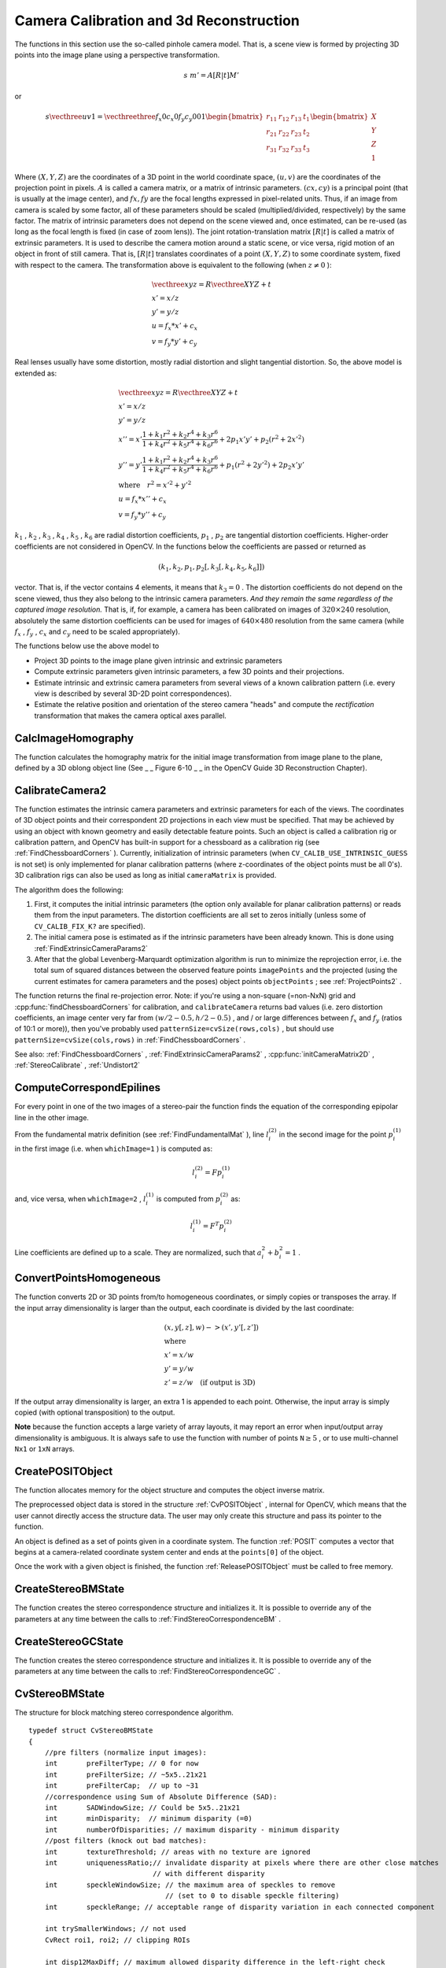 Camera Calibration and 3d Reconstruction
========================================

.. highlight:: c


The functions in this section use the so-called pinhole camera model. That
is, a scene view is formed by projecting 3D points into the image plane
using a perspective transformation.



.. math::

    s  \; m' = A [R|t] M' 


or



.. math::

    s  \vecthree{u}{v}{1} =  \vecthreethree{f_x}{0}{c_x}{0}{f_y}{c_y}{0}{0}{1} \begin{bmatrix} r_{11} & r_{12} & r_{13} & t_1  \\ r_{21} & r_{22} & r_{23} & t_2  \\ r_{31} & r_{32} & r_{33} & t_3 \end{bmatrix} \begin{bmatrix} X \\ Y \\ Z \\ 1  \end{bmatrix} 


Where 
:math:`(X, Y, Z)`
are the coordinates of a 3D point in the world
coordinate space, 
:math:`(u, v)`
are the coordinates of the projection point
in pixels. 
:math:`A`
is called a camera matrix, or a matrix of
intrinsic parameters. 
:math:`(cx, cy)`
is a principal point (that is
usually at the image center), and 
:math:`fx, fy`
are the focal lengths
expressed in pixel-related units. Thus, if an image from camera is
scaled by some factor, all of these parameters should
be scaled (multiplied/divided, respectively) by the same factor. The
matrix of intrinsic parameters does not depend on the scene viewed and,
once estimated, can be re-used (as long as the focal length is fixed (in
case of zoom lens)). The joint rotation-translation matrix 
:math:`[R|t]`
is called a matrix of extrinsic parameters. It is used to describe the
camera motion around a static scene, or vice versa, rigid motion of an
object in front of still camera. That is, 
:math:`[R|t]`
translates
coordinates of a point 
:math:`(X, Y, Z)`
to some coordinate system,
fixed with respect to the camera. The transformation above is equivalent
to the following (when 
:math:`z \ne 0`
):



.. math::

    \begin{array}{l} \vecthree{x}{y}{z} = R  \vecthree{X}{Y}{Z} + t \\ x' = x/z \\ y' = y/z \\ u = f_x*x' + c_x \\ v = f_y*y' + c_y \end{array} 


Real lenses usually have some distortion, mostly
radial distortion and slight tangential distortion. So, the above model
is extended as:



.. math::

    \begin{array}{l} \vecthree{x}{y}{z} = R  \vecthree{X}{Y}{Z} + t \\ x' = x/z \\ y' = y/z \\ x'' = x'  \frac{1 + k_1 r^2 + k_2 r^4 + k_3 r^6}{1 + k_4 r^2 + k_5 r^4 + k_6 r^6} + 2 p_1 x' y' + p_2(r^2 + 2 x'^2)  \\ y'' = y'  \frac{1 + k_1 r^2 + k_2 r^4 + k_3 r^6}{1 + k_4 r^2 + k_5 r^4 + k_6 r^6} + p_1 (r^2 + 2 y'^2) + 2 p_2 x' y'  \\ \text{where} \quad r^2 = x'^2 + y'^2  \\ u = f_x*x'' + c_x \\ v = f_y*y'' + c_y \end{array} 


:math:`k_1`
, 
:math:`k_2`
, 
:math:`k_3`
, 
:math:`k_4`
, 
:math:`k_5`
, 
:math:`k_6`
are radial distortion coefficients, 
:math:`p_1`
, 
:math:`p_2`
are tangential distortion coefficients.
Higher-order coefficients are not considered in OpenCV. In the functions below the coefficients are passed or returned as


.. math::

    (k_1, k_2, p_1, p_2[, k_3[, k_4, k_5, k_6]])  


vector. That is, if the vector contains 4 elements, it means that 
:math:`k_3=0`
.
The distortion coefficients do not depend on the scene viewed, thus they also belong to the intrinsic camera parameters.
*And they remain the same regardless of the captured image resolution.*
That is, if, for example, a camera has been calibrated on images of 
:math:`320
\times 240`
resolution, absolutely the same distortion coefficients can
be used for images of 
:math:`640 \times 480`
resolution from the same camera (while 
:math:`f_x`
,
:math:`f_y`
, 
:math:`c_x`
and 
:math:`c_y`
need to be scaled appropriately).

The functions below use the above model to



    

*
    Project 3D points to the image plane given intrinsic and extrinsic parameters
     
    

*
    Compute extrinsic parameters given intrinsic parameters, a few 3D points and their projections.
     
    

*
    Estimate intrinsic and extrinsic camera parameters from several views of a known calibration pattern (i.e. every view is described by several 3D-2D point correspondences).
     
    

*
    Estimate the relative position and orientation of the stereo camera "heads" and compute the 
    *rectification*
    transformation that makes the camera optical axes parallel.
    
    

.. index:: CalcImageHomography

.. _CalcImageHomography:

CalcImageHomography
-------------------






.. cfunction:: void cvCalcImageHomography(  float* line, CvPoint3D32f* center, float* intrinsic, float* homography )

    Calculates the homography matrix for an oblong planar object (e.g. arm).





    
    :param line: the main object axis direction (vector (dx,dy,dz)) 
    
    
    :param center: object center ((cx,cy,cz)) 
    
    
    :param intrinsic: intrinsic camera parameters (3x3 matrix) 
    
    
    :param homography: output homography matrix (3x3) 
    
    
    
The function calculates the homography
matrix for the initial image transformation from image plane to the
plane, defined by a 3D oblong object line (See 
_
_
Figure 6-10
_
_
in the OpenCV Guide 3D Reconstruction Chapter).


.. index:: CalibrateCamera2

.. _CalibrateCamera2:

CalibrateCamera2
----------------






.. cfunction:: double cvCalibrateCamera2(  const CvMat* objectPoints, const CvMat* imagePoints, const CvMat* pointCounts, CvSize imageSize, CvMat* cameraMatrix, CvMat* distCoeffs, CvMat* rvecs=NULL, CvMat* tvecs=NULL, int flags=0 )

    Finds the camera intrinsic and extrinsic parameters from several views of a calibration pattern.





    
    :param objectPoints: The joint matrix of object points - calibration pattern features in the model coordinate space. It is floating-point 3xN or Nx3 1-channel, or 1xN or Nx1 3-channel array, where N is the total number of points in all views. 
    
    
    :param imagePoints: The joint matrix of object points projections in the camera views. It is floating-point 2xN or Nx2 1-channel, or 1xN or Nx1 2-channel array, where N is the total number of points in all views 
    
    
    :param pointCounts: Integer 1xM or Mx1 vector (where M is the number of calibration pattern views) containing the number of points in each particular view. The sum of vector elements must match the size of  ``objectPoints``  and  ``imagePoints``  (=N). 
    
    
    :param imageSize: Size of the image, used only to initialize the intrinsic camera matrix 
    
    
    :param cameraMatrix: The output 3x3 floating-point camera matrix  :math:`A = \vecthreethree{f_x}{0}{c_x}{0}{f_y}{c_y}{0}{0}{1}` . If  ``CV_CALIB_USE_INTRINSIC_GUESS``  and/or  ``CV_CALIB_FIX_ASPECT_RATIO``  are specified, some or all of  ``fx, fy, cx, cy``  must be initialized before calling the function 
    
    
    :param distCoeffs: The output vector of distortion coefficients  :math:`(k_1, k_2, p_1, p_2[, k_3[, k_4, k_5, k_6]])`  of 4, 5 or 8 elements 
    
    
    :param rvecs: The output  3x *M*  or  *M* x3 1-channel, or 1x *M*  or  *M* x1 3-channel array   of rotation vectors (see  :ref:`Rodrigues2` ), estimated for each pattern view. That is, each k-th rotation vector together with the corresponding k-th translation vector (see the next output parameter description) brings the calibration pattern from the model coordinate space (in which object points are specified) to the world coordinate space, i.e. real position of the calibration pattern in the k-th pattern view (k=0.. *M* -1) 
    
    
    :param tvecs: The output  3x *M*  or  *M* x3 1-channel, or 1x *M*  or  *M* x1 3-channel array   of translation vectors, estimated for each pattern view. 
    
    
    :param flags: Different flags, may be 0 or combination of the following values: 
         
            * **CV_CALIB_USE_INTRINSIC_GUESS** ``cameraMatrix``  contains the valid initial values of  ``fx, fy, cx, cy``  that are optimized further. Otherwise,  ``(cx, cy)``  is initially set to the image center ( ``imageSize``  is used here), and focal distances are computed in some least-squares fashion. Note, that if intrinsic parameters are known, there is no need to use this function just to estimate the extrinsic parameters. Use  :ref:`FindExtrinsicCameraParams2`  instead. 
            
            * **CV_CALIB_FIX_PRINCIPAL_POINT** The principal point is not changed during the global optimization, it stays at the center or at the other location specified when    ``CV_CALIB_USE_INTRINSIC_GUESS``  is set too. 
            
            * **CV_CALIB_FIX_ASPECT_RATIO** The functions considers only  ``fy``  as a free parameter, the ratio  ``fx/fy``  stays the same as in the input  ``cameraMatrix`` .   When  ``CV_CALIB_USE_INTRINSIC_GUESS``  is not set, the actual input values of  ``fx``  and  ``fy``  are ignored, only their ratio is computed and used further. 
            
            * **CV_CALIB_ZERO_TANGENT_DIST** Tangential distortion coefficients  :math:`(p_1, p_2)`  will be set to zeros and stay zero. 
            
        
        
        * **CV_CALIB_FIX_K1,...,CV_CALIB_FIX_K6** Do not change the corresponding radial distortion coefficient during the optimization. If  ``CV_CALIB_USE_INTRINSIC_GUESS``  is set, the coefficient from the supplied  ``distCoeffs``  matrix is used, otherwise it is set to 0. 
        
        
        * **CV_CALIB_RATIONAL_MODEL** Enable coefficients k4, k5 and k6. To provide the backward compatibility, this extra flag should be explicitly specified to make the calibration function use the rational model and return 8 coefficients. If the flag is not set, the function will compute   only 5 distortion coefficients. 
        
        
        
    
    
The function estimates the intrinsic camera
parameters and extrinsic parameters for each of the views. The
coordinates of 3D object points and their correspondent 2D projections
in each view must be specified. That may be achieved by using an
object with known geometry and easily detectable feature points.
Such an object is called a calibration rig or calibration pattern,
and OpenCV has built-in support for a chessboard as a calibration
rig (see 
:ref:`FindChessboardCorners`
). Currently, initialization
of intrinsic parameters (when 
``CV_CALIB_USE_INTRINSIC_GUESS``
is not set) is only implemented for planar calibration patterns
(where z-coordinates of the object points must be all 0's). 3D
calibration rigs can also be used as long as initial 
``cameraMatrix``
is provided.

The algorithm does the following:


    

#.
    First, it computes the initial intrinsic parameters (the option only available for planar calibration patterns) or reads them from the input parameters. The distortion coefficients are all set to zeros initially (unless some of 
    ``CV_CALIB_FIX_K?``
    are specified).
        
    

#.
    The initial camera pose is estimated as if the intrinsic parameters have been already known. This is done using 
    :ref:`FindExtrinsicCameraParams2`
    

#.
    After that the global Levenberg-Marquardt optimization algorithm is run to minimize the reprojection error, i.e. the total sum of squared distances between the observed feature points 
    ``imagePoints``
    and the projected (using the current estimates for camera parameters and the poses) object points 
    ``objectPoints``
    ; see 
    :ref:`ProjectPoints2`
    .
    
    
The function returns the final re-projection error.
Note: if you're using a non-square (=non-NxN) grid and
:cpp:func:`findChessboardCorners`
for calibration, and 
``calibrateCamera``
returns
bad values (i.e. zero distortion coefficients, an image center very far from
:math:`(w/2-0.5,h/2-0.5)`
, and / or large differences between 
:math:`f_x`
and 
:math:`f_y`
(ratios of
10:1 or more)), then you've probably used 
``patternSize=cvSize(rows,cols)``
,
but should use 
``patternSize=cvSize(cols,rows)``
in 
:ref:`FindChessboardCorners`
.

See also: 
:ref:`FindChessboardCorners`
, 
:ref:`FindExtrinsicCameraParams2`
, 
:cpp:func:`initCameraMatrix2D`
, 
:ref:`StereoCalibrate`
, 
:ref:`Undistort2`

.. index:: ComputeCorrespondEpilines

.. _ComputeCorrespondEpilines:

ComputeCorrespondEpilines
-------------------------






.. cfunction:: void cvComputeCorrespondEpilines(  const CvMat* points, int whichImage, const CvMat* F,  CvMat* lines)

    For points in one image of a stereo pair, computes the corresponding epilines in the other image.





    
    :param points: The input points.  ``2xN, Nx2, 3xN``  or  ``Nx3``  array (where  ``N``  number of points). Multi-channel  ``1xN``  or  ``Nx1``  array is also acceptable 
    
    
    :param whichImage: Index of the image (1 or 2) that contains the  ``points`` 
    
    
    :param F: The fundamental matrix that can be estimated using  :ref:`FindFundamentalMat` 
        or  :ref:`StereoRectify` . 
    
    
    :param lines: The output epilines, a  ``3xN``  or  ``Nx3``  array.   Each line  :math:`ax + by + c=0`  is encoded by 3 numbers  :math:`(a, b, c)` 
    
    
    
For every point in one of the two images of a stereo-pair the function finds the equation of the
corresponding epipolar line in the other image.

From the fundamental matrix definition (see 
:ref:`FindFundamentalMat`
),
line 
:math:`l^{(2)}_i`
in the second image for the point 
:math:`p^{(1)}_i`
in the first image (i.e. when 
``whichImage=1``
) is computed as:



.. math::

    l^{(2)}_i = F p^{(1)}_i  


and, vice versa, when 
``whichImage=2``
, 
:math:`l^{(1)}_i`
is computed from 
:math:`p^{(2)}_i`
as:



.. math::

    l^{(1)}_i = F^T p^{(2)}_i  


Line coefficients are defined up to a scale. They are normalized, such that 
:math:`a_i^2+b_i^2=1`
.


.. index:: ConvertPointsHomogeneous

.. _ConvertPointsHomogeneous:

ConvertPointsHomogeneous
------------------------






.. cfunction:: void cvConvertPointsHomogeneous(  const CvMat* src, CvMat* dst )

    Convert points to/from homogeneous coordinates.





    
    :param src: The input point array,  ``2xN, Nx2, 3xN, Nx3, 4xN or Nx4 (where ``N`` is the number of points)`` . Multi-channel  ``1xN``  or  ``Nx1``  array is also acceptable 
    
    
    :param dst: The output point array, must contain the same number of points as the input; The dimensionality must be the same, 1 less or 1 more than the input, and also within 2 to 4 
    
    
    
The 
function converts 
2D or 3D points from/to homogeneous coordinates, or simply 
copies or transposes 
the array. If the input array dimensionality is larger than the output, each coordinate is divided by the last coordinate:



.. math::

    \begin{array}{l} (x,y[,z],w) -> (x',y'[,z']) \\ \text{where} \\ x' = x/w  \\ y' = y/w  \\ z' = z/w  \quad \text{(if output is 3D)} \end{array} 


If the output array dimensionality is larger, an extra 1 is appended to each point.  Otherwise, the input array is simply copied (with optional transposition) to the output.

**Note**  because the function accepts a large variety of array layouts, it may report an error when input/output array dimensionality is ambiguous. It is always safe to use the function with number of points  :math:`\texttt{N} \ge 5` , or to use multi-channel  ``Nx1``  or  ``1xN``  arrays. 

.. index:: CreatePOSITObject

.. _CreatePOSITObject:

CreatePOSITObject
-----------------






.. cfunction:: CvPOSITObject* cvCreatePOSITObject(  CvPoint3D32f* points, int point_count )

    Initializes a structure containing object information.





    
    :param points: Pointer to the points of the 3D object model 
    
    
    :param point_count: Number of object points 
    
    
    
The function allocates memory for the object structure and computes the object inverse matrix.

The preprocessed object data is stored in the structure 
:ref:`CvPOSITObject`
, internal for OpenCV, which means that the user cannot directly access the structure data. The user may only create this structure and pass its pointer to the function.

An object is defined as a set of points given in a coordinate system. The function 
:ref:`POSIT`
computes a vector that begins at a camera-related coordinate system center and ends at the 
``points[0]``
of the object.

Once the work with a given object is finished, the function 
:ref:`ReleasePOSITObject`
must be called to free memory.


.. index:: CreateStereoBMState

.. _CreateStereoBMState:

CreateStereoBMState
-------------------






.. cfunction:: CvStereoBMState* cvCreateStereoBMState( int preset=CV_STEREO_BM_BASIC,                                         int numberOfDisparities=0 )

    Creates block matching stereo correspondence structure.





    
    :param preset: ID of one of the pre-defined parameter sets. Any of the parameters can be overridden after creating the structure.  Values are 
         
            * **CV_STEREO_BM_BASIC** Parameters suitable for general cameras 
            
            * **CV_STEREO_BM_FISH_EYE** Parameters suitable for wide-angle cameras 
            
            * **CV_STEREO_BM_NARROW** Parameters suitable for narrow-angle cameras 
            
            
    
    
    :param numberOfDisparities: The number of disparities. If the parameter is 0, it is taken from the preset, otherwise the supplied value overrides the one from preset. 
    
    
    
The function creates the stereo correspondence structure and initializes
it. It is possible to override any of the parameters at any time between
the calls to 
:ref:`FindStereoCorrespondenceBM`
.


.. index:: CreateStereoGCState

.. _CreateStereoGCState:

CreateStereoGCState
-------------------






.. cfunction:: CvStereoGCState* cvCreateStereoGCState( int numberOfDisparities,                                         int maxIters )

    Creates the state of graph cut-based stereo correspondence algorithm.





    
    :param numberOfDisparities: The number of disparities. The disparity search range will be  :math:`\texttt{state->minDisparity} \le disparity < \texttt{state->minDisparity} + \texttt{state->numberOfDisparities}` 
    
    
    :param maxIters: Maximum number of iterations. On each iteration all possible (or reasonable) alpha-expansions are tried. The algorithm may terminate earlier if it could not find an alpha-expansion that decreases the overall cost function value. See  Kolmogorov03   for details.  
    
    
    
The function creates the stereo correspondence structure and initializes it. It is possible to override any of the parameters at any time between the calls to 
:ref:`FindStereoCorrespondenceGC`
.


.. index:: CvStereoBMState

.. _CvStereoBMState:

CvStereoBMState
---------------



.. ctype:: CvStereoBMState



The structure for block matching stereo correspondence algorithm.




::


    
    typedef struct CvStereoBMState
    {
        //pre filters (normalize input images):
        int       preFilterType; // 0 for now
        int       preFilterSize; // ~5x5..21x21
        int       preFilterCap;  // up to ~31
        //correspondence using Sum of Absolute Difference (SAD):
        int       SADWindowSize; // Could be 5x5..21x21
        int       minDisparity;  // minimum disparity (=0)
        int       numberOfDisparities; // maximum disparity - minimum disparity
        //post filters (knock out bad matches):
        int       textureThreshold; // areas with no texture are ignored
        int       uniquenessRatio;// invalidate disparity at pixels where there are other close matches
                                  // with different disparity
        int       speckleWindowSize; // the maximum area of speckles to remove
                                     // (set to 0 to disable speckle filtering)
        int       speckleRange; // acceptable range of disparity variation in each connected component
        
        int trySmallerWindows; // not used 
        CvRect roi1, roi2; // clipping ROIs
        
        int disp12MaxDiff; // maximum allowed disparity difference in the left-right check 
        
        // internal data
        ...
    }
    CvStereoBMState;
    

..



    
    
    .. attribute:: preFilterType
    
    
    
        type of the prefilter,  ``CV_STEREO_BM_NORMALIZED_RESPONSE``  or the default and the recommended  ``CV_STEREO_BM_XSOBEL`` , int 
    
    
    
    .. attribute:: preFilterSize
    
    
    
        ~5x5..21x21, int 
    
    
    
    .. attribute:: preFilterCap
    
    
    
        up to ~31, int 
    
    
    
    .. attribute:: SADWindowSize
    
    
    
        Could be 5x5..21x21 or higher, but with 21x21 or smaller windows the processing speed is much higher, int 
    
    
    
    .. attribute:: minDisparity
    
    
    
        minimum disparity (=0), int 
    
    
    
    .. attribute:: numberOfDisparities
    
    
    
        maximum disparity - minimum disparity, int 
    
    
    
    .. attribute:: textureThreshold
    
    
    
        the textureness threshold. That is, if the sum of absolute values of x-derivatives computed over  ``SADWindowSize``  by  ``SADWindowSize``  pixel neighborhood is smaller than the parameter, no disparity is computed at the pixel, int 
    
    
    
    .. attribute:: uniquenessRatio
    
    
    
        the minimum margin in percents between the best (minimum) cost function value and the second best value to accept the computed disparity, int 
    
    
    
    .. attribute:: speckleWindowSize
    
    
    
        the maximum area of speckles to remove (set to 0 to disable speckle filtering), int 
    
    
    
    .. attribute:: speckleRange
    
    
    
        acceptable range of disparity variation in each connected component, int 
    
    
    
    .. attribute:: trySmallerWindows
    
    
    
        not used currently (0), int 
    
    
    
    .. attribute:: roi1, roi2
    
    
    
        These are the clipping ROIs for the left and the right images. The function  :ref:`StereoRectify`  returns the largest rectangles in the left and right images where after the rectification all the pixels are valid. If you copy those rectangles to the  ``CvStereoBMState``  structure, the stereo correspondence function will automatically clear out the pixels outside of the "valid" disparity rectangle computed by  :ref:`GetValidDisparityROI` . Thus you will get more "invalid disparity" pixels than usual, but the remaining pixels are more probable to be valid. 
    
    
    
    .. attribute:: disp12MaxDiff
    
    
    
        The maximum allowed difference between the explicitly computed left-to-right disparity map and the implicitly (by  :ref:`ValidateDisparity` ) computed right-to-left disparity. If for some pixel the difference is larger than the specified threshold, the disparity at the pixel is invalidated. By default this parameter is set to (-1), which means that the left-right check is not performed. 
    
    
    
The block matching stereo correspondence algorithm, by Kurt Konolige, is very fast single-pass stereo matching algorithm that uses sliding sums of absolute differences between pixels in the left image and the pixels in the right image, shifted by some varying amount of pixels (from 
``minDisparity``
to 
``minDisparity+numberOfDisparities``
). On a pair of images WxH the algorithm computes disparity in 
``O(W*H*numberOfDisparities)``
time. In order to improve quality and readability of the disparity map, the algorithm includes pre-filtering and post-filtering procedures.

Note that the algorithm searches for the corresponding blocks in x direction only. It means that the supplied stereo pair should be rectified. Vertical stereo layout is not directly supported, but in such a case the images could be transposed by user.


.. index:: CvStereoGCState

.. _CvStereoGCState:

CvStereoGCState
---------------



.. ctype:: CvStereoGCState



The structure for graph cuts-based stereo correspondence algorithm




::


    
    typedef struct CvStereoGCState
    {
        int Ithreshold; // threshold for piece-wise linear data cost function (5 by default)
        int interactionRadius; // radius for smoothness cost function (1 by default; means Potts model)
        float K, lambda, lambda1, lambda2; // parameters for the cost function
                                           // (usually computed adaptively from the input data)
        int occlusionCost; // 10000 by default
        int minDisparity; // 0 by default; see CvStereoBMState
        int numberOfDisparities; // defined by user; see CvStereoBMState
        int maxIters; // number of iterations; defined by user.
    
        // internal buffers
        CvMat* left;
        CvMat* right;
        CvMat* dispLeft;
        CvMat* dispRight;
        CvMat* ptrLeft;
        CvMat* ptrRight;
        CvMat* vtxBuf;
        CvMat* edgeBuf;
    }
    CvStereoGCState;
    

..

The graph cuts stereo correspondence algorithm, described in 
Kolmogorov03
(as 
**KZ1**
), is non-realtime stereo correspondence algorithm that usually gives very accurate depth map with well-defined object boundaries. The algorithm represents stereo problem as a sequence of binary optimization problems, each of those is solved using maximum graph flow algorithm. The state structure above should not be allocated and initialized manually; instead, use 
:ref:`CreateStereoGCState`
and then override necessary parameters if needed.


.. index:: DecomposeProjectionMatrix

.. _DecomposeProjectionMatrix:

DecomposeProjectionMatrix
-------------------------






.. cfunction:: void cvDecomposeProjectionMatrix(  const CvMat *projMatrix, CvMat *cameraMatrix, CvMat *rotMatrix, CvMat *transVect, CvMat *rotMatrX=NULL, CvMat *rotMatrY=NULL, CvMat *rotMatrZ=NULL, CvPoint3D64f *eulerAngles=NULL)

    Decomposes the projection matrix into a rotation matrix and a camera matrix.





    
    :param projMatrix: The 3x4 input projection matrix P 
    
    
    :param cameraMatrix: The output 3x3 camera matrix K 
    
    
    :param rotMatrix: The output 3x3 external rotation matrix R 
    
    
    :param transVect: The output 4x1 translation vector T 
    
    
    :param rotMatrX: Optional 3x3 rotation matrix around x-axis 
    
    
    :param rotMatrY: Optional 3x3 rotation matrix around y-axis 
    
    
    :param rotMatrZ: Optional 3x3 rotation matrix around z-axis 
    
    
    :param eulerAngles: Optional 3 points containing the three Euler angles of rotation 
    
    
    
The function computes a decomposition of a projection matrix into a calibration and a rotation matrix and the position of the camera.

It optionally returns three rotation matrices, one for each axis, and the three Euler angles that could be used in OpenGL.

The function is based on 
:ref:`RQDecomp3x3`
.


.. index:: DrawChessboardCorners

.. _DrawChessboardCorners:

DrawChessboardCorners
---------------------






.. cfunction:: void cvDrawChessboardCorners(  CvArr* image, CvSize patternSize, CvPoint2D32f* corners, int count, int patternWasFound )

    Renders the detected chessboard corners.





    
    :param image: The destination image; it must be an 8-bit color image 
    
    
    :param patternSize: The number of inner corners per chessboard row and column. (patternSize = cv::Size(points _ per _ row,points _ per _ column) = cv::Size(rows,columns) ) 
    
    
    :param corners: The array of corners detected, this should be the output from findChessboardCorners wrapped in a cv::Mat(). 
    
    
    :param count: The number of corners 
    
    
    :param patternWasFound: Indicates whether the complete board was found  :math:`(\ne 0)`   or not  :math:`(=0)`  . One may just pass the return value  :ref:`FindChessboardCorners`  here 
    
    
    
The function draws the individual chessboard corners detected as red circles if the board was not found or as colored corners connected with lines if the board was found.


.. index:: FindChessboardCorners

.. _FindChessboardCorners:

FindChessboardCorners
---------------------






.. cfunction:: int cvFindChessboardCorners(  const void* image, CvSize patternSize, CvPoint2D32f* corners, int* cornerCount=NULL, int flags=CV_CALIB_CB_ADAPTIVE_THRESH )

    Finds the positions of the internal corners of the chessboard.





    
    :param image: Source chessboard view; it must be an 8-bit grayscale or color image 
    
    
    :param patternSize: The number of inner corners per chessboard row and column
        ( patternSize = cvSize(points _ per _ row,points _ per _ colum) = cvSize(columns,rows) ) 
    
    
    :param corners: The output array of corners detected 
    
    
    :param cornerCount: The output corner counter. If it is not NULL, it stores the number of corners found 
    
    
    :param flags: Various operation flags, can be 0 or a combination of the following values: 
        
               
            * **CV_CALIB_CB_ADAPTIVE_THRESH** use adaptive thresholding to convert the image to black and white, rather than a fixed threshold level (computed from the average image brightness). 
            
              
            * **CV_CALIB_CB_NORMALIZE_IMAGE** normalize the image gamma with  :ref:`EqualizeHist`  before applying fixed or adaptive thresholding. 
            
              
            * **CV_CALIB_CB_FILTER_QUADS** use additional criteria (like contour area, perimeter, square-like shape) to filter out false quads that are extracted at the contour retrieval stage. 
            
              
            * **CALIB_CB_FAST_CHECK** Runs a fast check on the image that looks for chessboard corners, and shortcuts the call if none are found. This can drastically speed up the call in the degenerate condition when
                 no chessboard is observed. 
            
            
    
    
    
The function attempts to determine
whether the input image is a view of the chessboard pattern and
locate the internal chessboard corners. The function returns a non-zero
value if all of the corners have been found and they have been placed
in a certain order (row by row, left to right in every row),
otherwise, if the function fails to find all the corners or reorder
them, it returns 0. For example, a regular chessboard has 8 x 8
squares and 7 x 7 internal corners, that is, points, where the black
squares touch each other. The coordinates detected are approximate,
and to determine their position more accurately, the user may use
the function 
:ref:`FindCornerSubPix`
.

Sample usage of detecting and drawing chessboard corners:



::


    
    Size patternsize(8,6); //interior number of corners
    Mat gray = ....; //source image
    vector<Point2f> corners; //this will be filled by the detected corners
    
    //CALIB_CB_FAST_CHECK saves a lot of time on images 
    //that don't contain any chessboard corners
    bool patternfound = findChessboardCorners(gray, patternsize, corners, 
            CALIB_CB_ADAPTIVE_THRESH + CALIB_CB_NORMALIZE_IMAGE 
            + CALIB_CB_FAST_CHECK);
    
    if(patternfound)
      cornerSubPix(gray, corners, Size(11, 11), Size(-1, -1), 
        TermCriteria(CV_TERMCRIT_EPS + CV_TERMCRIT_ITER, 30, 0.1));
        
    drawChessboardCorners(img, patternsize, Mat(corners), patternfound);
    

..

**Note:**
the function requires some white space (like a square-thick border, the wider the better) around the board to make the detection more robust in various environment (otherwise if there is no border and the background is dark, the outer black squares could not be segmented properly and so the square grouping and ordering algorithm will fail).


.. index:: FindExtrinsicCameraParams2

.. _FindExtrinsicCameraParams2:

FindExtrinsicCameraParams2
--------------------------






.. cfunction:: void cvFindExtrinsicCameraParams2(  const CvMat* objectPoints, const CvMat* imagePoints, const CvMat* cameraMatrix, const CvMat* distCoeffs, CvMat* rvec, CvMat* tvec,  int useExtrinsicGuess=0)

    Finds the object pose from the 3D-2D point correspondences





    
    :param objectPoints: The array of object points in the object coordinate space, 3xN or Nx3 1-channel, or 1xN or Nx1 3-channel, where N is the number of points.  
    
    
    :param imagePoints: The array of corresponding image points, 2xN or Nx2 1-channel or 1xN or Nx1 2-channel, where N is the number of points.  
    
    
    :param cameraMatrix: The input camera matrix  :math:`A = \vecthreethree{fx}{0}{cx}{0}{fy}{cy}{0}{0}{1}` 
    
    
    :param distCoeffs: The input vector of distortion coefficients  :math:`(k_1, k_2, p_1, p_2[, k_3[, k_4, k_5, k_6]])`  of 4, 5 or 8 elements. If the vector is NULL/empty, the zero distortion coefficients are assumed. 
    
    
    :param rvec: The output rotation vector (see  :ref:`Rodrigues2` ) that (together with  ``tvec`` ) brings points from the model coordinate system to the camera coordinate system 
    
    
    :param tvec: The output translation vector 
    
    
    :param useExtrinsicGuess: If true (1), the function will use the provided  ``rvec``  and  ``tvec``  as the initial approximations of the rotation and translation vectors, respectively, and will further optimize them. 
    
    
    
The function estimates the object pose given a set of object points, their corresponding image projections, as well as the camera matrix and the distortion coefficients. This function finds such a pose that minimizes reprojection error, i.e. the sum of squared distances between the observed projections 
``imagePoints``
and the projected (using 
:ref:`ProjectPoints2`
) 
``objectPoints``
.


The function's counterpart in the C++ API is 

.. index:: FindFundamentalMat

.. _FindFundamentalMat:

FindFundamentalMat
------------------






.. cfunction:: int cvFindFundamentalMat(  const CvMat* points1, const CvMat* points2, CvMat* fundamentalMatrix, int    method=CV_FM_RANSAC, double param1=1., double param2=0.99, CvMat* status=NULL)

    Calculates the fundamental matrix from the corresponding points in two images.





    
    :param points1: Array of  ``N``  points from the first image. It can be  ``2xN, Nx2, 3xN``  or  ``Nx3``  1-channel array or   ``1xN``  or  ``Nx1``  2- or 3-channel array  . The point coordinates should be floating-point (single or double precision) 
    
    
    :param points2: Array of the second image points of the same size and format as  ``points1`` 
    
    
    :param fundamentalMatrix: The output fundamental matrix or matrices. The size should be 3x3 or 9x3 (7-point method may return up to 3 matrices) 
    
    
    :param method: Method for computing the fundamental matrix 
        
                
            * **CV_FM_7POINT** for a 7-point algorithm.  :math:`N = 7` 
            
               
            * **CV_FM_8POINT** for an 8-point algorithm.  :math:`N \ge 8` 
            
               
            * **CV_FM_RANSAC** for the RANSAC algorithm.  :math:`N \ge 8` 
            
               
            * **CV_FM_LMEDS** for the LMedS algorithm.  :math:`N \ge 8` 
            
            
    
    
    :param param1: The parameter is used for RANSAC. It is the maximum distance from point to epipolar line in pixels, beyond which the point is considered an outlier and is not used for computing the final fundamental matrix. It can be set to something like 1-3, depending on the accuracy of the point localization, image resolution and the image noise 
    
    
    :param param2: The parameter is used for RANSAC or LMedS methods only. It specifies the desirable level of confidence (probability) that the estimated matrix is correct 
    
    
    :param status: The  optional   output array of N elements, every element of which is set to 0 for outliers and to 1 for the other points. The array is computed only in RANSAC and LMedS methods. For other methods it is set to all 1's 
    
    
    
The epipolar geometry is described by the following equation:



.. math::

    [p_2; 1]^T F [p_1; 1] = 0  


where 
:math:`F`
is fundamental matrix, 
:math:`p_1`
and 
:math:`p_2`
are corresponding points in the first and the second images, respectively.

The function calculates the fundamental matrix using one of four methods listed above and returns 
the number of fundamental matrices found (1 or 3) and 0, if no matrix is found 
. Normally just 1 matrix is found, but in the case of 7-point algorithm the function may return up to 3 solutions (
:math:`9 \times 3`
matrix that stores all 3 matrices sequentially).

The calculated fundamental matrix may be passed further to
:ref:`ComputeCorrespondEpilines`
that finds the epipolar lines
corresponding to the specified points. It can also be passed to 
:ref:`StereoRectifyUncalibrated`
to compute the rectification transformation.




::


    
    int point_count = 100;
    CvMat* points1;
    CvMat* points2;
    CvMat* status;
    CvMat* fundamental_matrix;
    
    points1 = cvCreateMat(1,point_count,CV_32FC2);
    points2 = cvCreateMat(1,point_count,CV_32FC2);
    status = cvCreateMat(1,point_count,CV_8UC1);
    
    /* Fill the points here ... */
    for( i = 0; i < point_count; i++ )
    {
        points1->data.fl[i*2] = <x,,1,i,,>;
        points1->data.fl[i*2+1] = <y,,1,i,,>;
        points2->data.fl[i*2] = <x,,2,i,,>;
        points2->data.fl[i*2+1] = <y,,2,i,,>;
    }
    
    fundamental_matrix = cvCreateMat(3,3,CV_32FC1);
    int fm_count = cvFindFundamentalMat( points1,points2,fundamental_matrix,
                                         CV_FM_RANSAC,1.0,0.99,status );
    

..


.. index:: FindHomography

.. _FindHomography:

FindHomography
--------------






.. cfunction:: void cvFindHomography(  const CvMat* srcPoints, const CvMat* dstPoints, CvMat* H int method=0,  double ransacReprojThreshold=3,  CvMat* status=NULL)

    Finds the perspective transformation between two planes.





    
    :param srcPoints: Coordinates of the points in the original plane, 2xN, Nx2, 3xN or Nx3 1-channel array (the latter two are for representation in homogeneous coordinates), where N is the number of points. 1xN or Nx1 2- or 3-channel array can also be passed. 
    
    :param dstPoints: Point coordinates in the destination plane, 2xN, Nx2, 3xN or Nx3 1-channel, or 1xN or Nx1 2- or 3-channel array. 
    
    
    :param H: The output 3x3 homography matrix 
    
    
    :param method:  The method used to computed homography matrix; one of the following: 
         
            * **0** a regular method using all the points 
            
            * **CV_RANSAC** RANSAC-based robust method 
            
            * **CV_LMEDS** Least-Median robust method 
            
            
    
    
    :param ransacReprojThreshold: The maximum allowed reprojection error to treat a point pair as an inlier (used in the RANSAC method only). That is, if  
        
        .. math::
        
            \| \texttt{dstPoints} _i -  \texttt{convertPointsHomogeneous} ( \texttt{H}   \texttt{srcPoints} _i) \|  >  \texttt{ransacReprojThreshold} 
        
        then the point  :math:`i`  is considered an outlier. If  ``srcPoints``  and  ``dstPoints``  are measured in pixels, it usually makes sense to set this parameter somewhere in the range 1 to 10. 
    
    
    :param status: The optional output mask set by a robust method ( ``CV_RANSAC``  or  ``CV_LMEDS`` ).  *Note that the input mask values are ignored.* 
    
    
    
The 
function finds 
the perspective transformation 
:math:`H`
between the source and the destination planes:



.. math::

    s_i  \vecthree{x'_i}{y'_i}{1} \sim H  \vecthree{x_i}{y_i}{1} 


So that the back-projection error



.. math::

    \sum _i \left ( x'_i- \frac{h_{11} x_i + h_{12} y_i + h_{13}}{h_{31} x_i + h_{32} y_i + h_{33}} \right )^2+ \left ( y'_i- \frac{h_{21} x_i + h_{22} y_i + h_{23}}{h_{31} x_i + h_{32} y_i + h_{33}} \right )^2 


is minimized. If the parameter 
``method``
is set to the default value 0, the function
uses all the point pairs to compute the initial homography estimate with a simple least-squares scheme.

However, if not all of the point pairs (
:math:`srcPoints_i`
,
:math:`dstPoints_i`
) fit the rigid perspective transformation (i.e. there
are some outliers), this initial estimate will be poor.
In this case one can use one of the 2 robust methods. Both methods,
``RANSAC``
and 
``LMeDS``
, try many different random subsets
of the corresponding point pairs (of 4 pairs each), estimate
the homography matrix using this subset and a simple least-square
algorithm and then compute the quality/goodness of the computed homography
(which is the number of inliers for RANSAC or the median re-projection
error for LMeDs). The best subset is then used to produce the initial
estimate of the homography matrix and the mask of inliers/outliers.

Regardless of the method, robust or not, the computed homography
matrix is refined further (using inliers only in the case of a robust
method) with the Levenberg-Marquardt method in order to reduce the
re-projection error even more.

The method 
``RANSAC``
can handle practically any ratio of outliers,
but it needs the threshold to distinguish inliers from outliers.
The method 
``LMeDS``
does not need any threshold, but it works
correctly only when there are more than 50
%
of inliers. Finally,
if you are sure in the computed features, where can be only some
small noise present, but no outliers, the default method could be the best
choice.

The function is used to find initial intrinsic and extrinsic matrices.
Homography matrix is determined up to a scale, thus it is normalized so that
:math:`h_{33}=1`
.

See also: 
:ref:`GetAffineTransform`
, 
:ref:`GetPerspectiveTransform`
, 
:ref:`EstimateRigidMotion`
, 
:ref:`WarpPerspective`
, 
:ref:`PerspectiveTransform`

.. index:: FindStereoCorrespondenceBM

.. _FindStereoCorrespondenceBM:

FindStereoCorrespondenceBM
--------------------------






.. cfunction:: void cvFindStereoCorrespondenceBM(  const CvArr* left,  const CvArr* right,                                     CvArr* disparity,  CvStereoBMState* state )

    Computes the disparity map using block matching algorithm.





    
    :param left: The left single-channel, 8-bit image. 
    
    
    :param right: The right image of the same size and the same type. 
    
    
    :param disparity: The output single-channel 16-bit signed, or 32-bit floating-point disparity map of the same size as input images. In the first case the computed disparities are represented as fixed-point numbers with 4 fractional bits (i.e. the computed disparity values are multiplied by 16 and rounded to integers). 
    
    
    :param state: Stereo correspondence structure. 
    
    
    
The function cvFindStereoCorrespondenceBM computes disparity map for the input rectified stereo pair. Invalid pixels (for which disparity can not be computed) are set to 
``state->minDisparity - 1``
(or to 
``(state->minDisparity-1)*16``
in the case of 16-bit fixed-point disparity map)


.. index:: FindStereoCorrespondenceGC

.. _FindStereoCorrespondenceGC:

FindStereoCorrespondenceGC
--------------------------






.. cfunction:: void cvFindStereoCorrespondenceGC(  const CvArr* left,  const CvArr* right,                                     CvArr* dispLeft,  CvArr* dispRight,                                     CvStereoGCState* state,                                     int useDisparityGuess = CV_DEFAULT(0) )

    Computes the disparity map using graph cut-based algorithm.





    
    :param left: The left single-channel, 8-bit image. 
    
    
    :param right: The right image of the same size and the same type. 
    
    
    :param dispLeft: The optional output single-channel 16-bit signed left disparity map of the same size as input images. 
    
    
    :param dispRight: The optional output single-channel 16-bit signed right disparity map of the same size as input images. 
    
    
    :param state: Stereo correspondence structure. 
    
    
    :param useDisparityGuess: If the parameter is not zero, the algorithm will start with pre-defined disparity maps. Both dispLeft and dispRight should be valid disparity maps. Otherwise, the function starts with blank disparity maps (all pixels are marked as occlusions). 
    
    
    
The function computes disparity maps for the input rectified stereo pair. Note that the left disparity image will contain values in the following range: 



.. math::

    - \texttt{state->numberOfDisparities} - \texttt{state->minDisparity} < dispLeft(x,y)  \le - \texttt{state->minDisparity} , 


or


.. math::

    dispLeft(x,y) ==  \texttt{CV\_STEREO\_GC\_OCCLUSION} 


and for the right disparity image the following will be true: 



.. math::

    \texttt{state->minDisparity} \le dispRight(x,y) 
    <  \texttt{state->minDisparity} +  \texttt{state->numberOfDisparities} 


or



.. math::

    dispRight(x,y) ==  \texttt{CV\_STEREO\_GC\_OCCLUSION} 


that is, the range for the left disparity image will be inversed,
and the pixels for which no good match has been found, will be marked
as occlusions.

Here is how the function can be used:




::


    
    // image_left and image_right are the input 8-bit single-channel images
    // from the left and the right cameras, respectively
    CvSize size = cvGetSize(image_left);
    CvMat* disparity_left = cvCreateMat( size.height, size.width, CV_16S );
    CvMat* disparity_right = cvCreateMat( size.height, size.width, CV_16S );
    CvStereoGCState* state = cvCreateStereoGCState( 16, 2 );
    cvFindStereoCorrespondenceGC( image_left, image_right,
        disparity_left, disparity_right, state, 0 );
    cvReleaseStereoGCState( &state );
    // now process the computed disparity images as you want ...
    

..

and this is the output left disparity image computed from the well-known
Tsukuba stereo pair and multiplied by -16 (because the values in the
left disparity images are usually negative):




::


    
    CvMat* disparity_left_visual = cvCreateMat( size.height, size.width, CV_8U );
    cvConvertScale( disparity_left, disparity_left_visual, -16 );
    cvSave( "disparity.pgm", disparity_left_visual );
    

..



.. image:: ../pics/disparity.png




.. index:: GetOptimalNewCameraMatrix

.. _GetOptimalNewCameraMatrix:

GetOptimalNewCameraMatrix
-------------------------






.. cfunction:: void cvGetOptimalNewCameraMatrix(      const CvMat* cameraMatrix, const CvMat* distCoeffs,      CvSize imageSize, double alpha,      CvMat* newCameraMatrix,      CvSize newImageSize=cvSize(0,0),      CvRect* validPixROI=0 )

    Returns the new camera matrix based on the free scaling parameter





    
    :param cameraMatrix: The input camera matrix 
    
    
    :param distCoeffs: The input vector of distortion coefficients  :math:`(k_1, k_2, p_1, p_2[, k_3[, k_4, k_5, k_6]])`  of 4, 5 or 8 elements. If the vector is NULL/empty, the zero distortion coefficients are assumed. 
    
    
    :param imageSize: The original image size 
    
    
    :param alpha: The free scaling parameter between 0 (when all the pixels in the undistorted image will be valid) and 1 (when all the source image pixels will be retained in the undistorted image); see  :ref:`StereoRectify` 
    
    
    :param newCameraMatrix: The output new camera matrix. 
    
    
    :param newImageSize: The image size after rectification. By default it will be set to  ``imageSize`` . 
    
    
    :param validPixROI: The optional output rectangle that will outline all-good-pixels region in the undistorted image. See  ``roi1, roi2``  description in  :ref:`StereoRectify` 
    
    
    
The function computes 
the optimal new camera matrix based on the free scaling parameter. By varying  this parameter the user may retrieve only sensible pixels 
``alpha=0``
, keep all the original image pixels if there is valuable information in the corners 
``alpha=1``
, or get something in between. When 
``alpha>0``
, the undistortion result will likely have some black pixels corresponding to "virtual" pixels outside of the captured distorted image. The original camera matrix, distortion coefficients, the computed new camera matrix and the 
``newImageSize``
should be passed to 
:ref:`InitUndistortRectifyMap`
to produce the maps for 
:ref:`Remap`
.


.. index:: InitIntrinsicParams2D

.. _InitIntrinsicParams2D:

InitIntrinsicParams2D
---------------------






.. cfunction:: void cvInitIntrinsicParams2D( const CvMat* objectPoints,                                       const CvMat* imagePoints,                                       const CvMat* npoints, CvSize imageSize,                                       CvMat* cameraMatrix,                                       double aspectRatio=1.)

    Finds the initial camera matrix from the 3D-2D point correspondences





    
    :param objectPoints: The joint array of object points; see  :ref:`CalibrateCamera2` 
    
    
    :param imagePoints: The joint array of object point projections; see  :ref:`CalibrateCamera2` 
    
    
    :param npoints: The array of point counts; see  :ref:`CalibrateCamera2` 
    
    
    :param imageSize: The image size in pixels; used to initialize the principal point 
    
    
    :param cameraMatrix: The output camera matrix  :math:`\vecthreethree{f_x}{0}{c_x}{0}{f_y}{c_y}{0}{0}{1}` 
    
    
    :param aspectRatio: If it is zero or negative, both  :math:`f_x`  and  :math:`f_y`  are estimated independently. Otherwise  :math:`f_x = f_y * \texttt{aspectRatio}` 
    
    
    
The function estimates and returns the initial camera matrix for camera calibration process.
Currently, the function only supports planar calibration patterns, i.e. patterns where each object point has z-coordinate =0.


.. index:: InitUndistortMap

.. _InitUndistortMap:

InitUndistortMap
----------------






.. cfunction:: void cvInitUndistortMap(  const CvMat* cameraMatrix, const CvMat* distCoeffs, CvArr* map1, CvArr* map2 )

    Computes an undistortion map.





    
    :param cameraMatrix: The input camera matrix  :math:`A = \vecthreethree{fx}{0}{cx}{0}{fy}{cy}{0}{0}{1}` 
    
    
    :param distCoeffs: The input vector of distortion coefficients  :math:`(k_1, k_2, p_1, p_2[, k_3[, k_4, k_5, k_6]])`  of 4, 5 or 8 elements. If the vector is NULL/empty, the zero distortion coefficients are assumed. 
    
    
    :param map1: The first output map  of type  ``CV_32FC1``  or  ``CV_16SC2``  - the second variant is more efficient  
    
    
    :param map2: The second output map  of type  ``CV_32FC1``  or  ``CV_16UC1``  - the second variant is more efficient  
    
    
    
The function is a simplified variant of 
:ref:`InitUndistortRectifyMap`
where the rectification transformation 
``R``
is identity matrix and 
``newCameraMatrix=cameraMatrix``
.


.. index:: InitUndistortRectifyMap

.. _InitUndistortRectifyMap:

InitUndistortRectifyMap
-----------------------






.. cfunction:: void cvInitUndistortRectifyMap(  const CvMat* cameraMatrix,                                  const CvMat* distCoeffs,                                  const CvMat* R,                                  const CvMat* newCameraMatrix,                                  CvArr* map1,  CvArr* map2 )

    Computes the undistortion and rectification transformation map.





    
    :param cameraMatrix: The input camera matrix  :math:`A=\vecthreethree{f_x}{0}{c_x}{0}{f_y}{c_y}{0}{0}{1}` 
    
    
    :param distCoeffs: The input vector of distortion coefficients  :math:`(k_1, k_2, p_1, p_2[, k_3[, k_4, k_5, k_6]])`  of 4, 5 or 8 elements. If the vector is NULL/empty, the zero distortion coefficients are assumed. 
    
    
    :param R: The optional rectification transformation in object space (3x3 matrix).  ``R1``  or  ``R2`` , computed by  :ref:`StereoRectify`  can be passed here. If the matrix is  NULL  , the identity transformation is assumed 
    
    
    :param newCameraMatrix: The new camera matrix  :math:`A'=\vecthreethree{f_x'}{0}{c_x'}{0}{f_y'}{c_y'}{0}{0}{1}` 
    
    
    :param map1: The first output map  of type  ``CV_32FC1``  or  ``CV_16SC2``  - the second variant is more efficient  
    
    
    :param map2: The second output map  of type  ``CV_32FC1``  or  ``CV_16UC1``  - the second variant is more efficient  
    
    
    
The function computes the joint undistortion+rectification transformation and represents the result in the form of maps for 
:ref:`Remap`
. The undistorted image will look like the original, as if it was captured with a camera with camera matrix 
``=newCameraMatrix``
and zero distortion. In the case of monocular camera 
``newCameraMatrix``
is usually equal to 
``cameraMatrix``
, or it can be computed by 
:ref:`GetOptimalNewCameraMatrix`
for a better control over scaling. In the case of stereo camera 
``newCameraMatrix``
is normally set to 
``P1``
or 
``P2``
computed by 
:ref:`StereoRectify`
.

Also, this new camera will be oriented differently in the coordinate space, according to 
``R``
. That, for example, helps to align two heads of a stereo camera so that the epipolar lines on both images become horizontal and have the same y- coordinate (in the case of horizontally aligned stereo camera).

The function actually builds the maps for the inverse mapping algorithm that is used by 
:ref:`Remap`
. That is, for each pixel 
:math:`(u, v)`
in the destination (corrected and rectified) image the function computes the corresponding coordinates in the source image (i.e. in the original image from camera). The process is the following:



.. math::

    \begin{array}{l} x  \leftarrow (u - {c'}_x)/{f'}_x  \\ y  \leftarrow (v - {c'}_y)/{f'}_y  \\{[X\,Y\,W]} ^T  \leftarrow R^{-1}*[x \, y \, 1]^T  \\ x'  \leftarrow X/W  \\ y'  \leftarrow Y/W  \\ x"  \leftarrow x' (1 + k_1 r^2 + k_2 r^4 + k_3 r^6) + 2p_1 x' y' + p_2(r^2 + 2 x'^2)  \\ y"  \leftarrow y' (1 + k_1 r^2 + k_2 r^4 + k_3 r^6) + p_1 (r^2 + 2 y'^2) + 2 p_2 x' y'  \\ map_x(u,v)  \leftarrow x" f_x + c_x  \\ map_y(u,v)  \leftarrow y" f_y + c_y \end{array} 


where 
:math:`(k_1, k_2, p_1, p_2[, k_3])`
are the distortion coefficients. 
 
In the case of a stereo camera this function is called twice, once for each camera head, after 
:ref:`StereoRectify`
, which in its turn is called after 
:ref:`StereoCalibrate`
. But if the stereo camera was not calibrated, it is still possible to compute the rectification transformations directly from the fundamental matrix using 
:ref:`StereoRectifyUncalibrated`
. For each camera the function computes homography 
``H``
as the rectification transformation in pixel domain, not a rotation matrix 
``R``
in 3D space. The 
``R``
can be computed from 
``H``
as 



.. math::

    \texttt{R} =  \texttt{cameraMatrix} ^{-1}  \cdot \texttt{H} \cdot \texttt{cameraMatrix} 


where the 
``cameraMatrix``
can be chosen arbitrarily.


.. index:: POSIT

.. _POSIT:

POSIT
-----






.. cfunction:: void cvPOSIT(  CvPOSITObject* posit_object, CvPoint2D32f* imagePoints, double focal_length, CvTermCriteria criteria, CvMatr32f rotationMatrix, CvVect32f translation_vector )

    Implements the POSIT algorithm.





    
    :param posit_object: Pointer to the object structure 
    
    
    :param imagePoints: Pointer to the object points projections on the 2D image plane 
    
    
    :param focal_length: Focal length of the camera used 
    
    
    :param criteria: Termination criteria of the iterative POSIT algorithm 
    
    
    :param rotationMatrix: Matrix of rotations 
    
    
    :param translation_vector: Translation vector 
    
    
    
The function implements the POSIT algorithm. Image coordinates are given in a camera-related coordinate system. The focal length may be retrieved using the camera calibration functions. At every iteration of the algorithm a new perspective projection of the estimated pose is computed.

Difference norm between two projections is the maximal distance between corresponding points. The parameter 
``criteria.epsilon``
serves to stop the algorithm if the difference is small.


.. index:: ProjectPoints2

.. _ProjectPoints2:

ProjectPoints2
--------------






.. cfunction:: void cvProjectPoints2(  const CvMat* objectPoints, const CvMat* rvec, const CvMat* tvec, const CvMat* cameraMatrix, const CvMat* distCoeffs, CvMat* imagePoints, CvMat* dpdrot=NULL, CvMat* dpdt=NULL, CvMat* dpdf=NULL, CvMat* dpdc=NULL, CvMat* dpddist=NULL )

    Project 3D points on to an image plane.





    
    :param objectPoints: The array of object points, 3xN or Nx3 1-channel or 1xN or Nx1 3-channel  , where N is the number of points in the view 
    
    
    :param rvec: The rotation vector, see  :ref:`Rodrigues2` 
    
    
    :param tvec: The translation vector 
    
    
    :param cameraMatrix: The camera matrix  :math:`A = \vecthreethree{f_x}{0}{c_x}{0}{f_y}{c_y}{0}{0}{_1}` 
    
    
    :param distCoeffs: The input vector of distortion coefficients  :math:`(k_1, k_2, p_1, p_2[, k_3[, k_4, k_5, k_6]])`  of 4, 5 or 8 elements. If the vector is NULL/empty, the zero distortion coefficients are assumed. 
    
    
    :param imagePoints: The output array of image points, 2xN or Nx2 1-channel or 1xN or Nx1 2-channel  
    
    
    :param dpdrot: Optional 2Nx3 matrix of derivatives of image points with respect to components of the rotation vector 
    
    
    :param dpdt: Optional 2Nx3 matrix of derivatives of image points with respect to components of the translation vector 
    
    
    :param dpdf: Optional 2Nx2 matrix of derivatives of image points with respect to  :math:`f_x`  and  :math:`f_y` 
    
    
    :param dpdc: Optional 2Nx2 matrix of derivatives of image points with respect to  :math:`c_x`  and  :math:`c_y` 
    
    
    :param dpddist: Optional 2Nx4 matrix of derivatives of image points with respect to distortion coefficients 
    
    
    
The function computes projections of 3D
points to the image plane given intrinsic and extrinsic camera
parameters. Optionally, the function computes jacobians - matrices
of partial derivatives of image points coordinates (as functions of all the
input parameters) with respect to the particular parameters, intrinsic and/or
extrinsic. The jacobians are used during the global optimization
in 
:ref:`CalibrateCamera2`
,
:ref:`FindExtrinsicCameraParams2`
and 
:ref:`StereoCalibrate`
. The
function itself can also used to compute re-projection error given the
current intrinsic and extrinsic parameters.

Note, that by setting 
``rvec=tvec=(0,0,0)``
, or by setting 
``cameraMatrix``
to 3x3 identity matrix, or by passing zero distortion coefficients, you can get various useful partial cases of the function, i.e. you can compute the distorted coordinates for a sparse set of points, or apply a perspective transformation (and also compute the derivatives) in the ideal zero-distortion setup etc.



.. index:: ReprojectImageTo3D

.. _ReprojectImageTo3D:

ReprojectImageTo3D
------------------






.. cfunction:: void cvReprojectImageTo3D( const CvArr* disparity,                                   CvArr* _3dImage, const CvMat* Q,                                   int handleMissingValues=0)

    Reprojects disparity image to 3D space.





    
    :param disparity: The input single-channel 16-bit signed or 32-bit floating-point disparity image 
    
    
    :param _3dImage: The output 3-channel floating-point image of the same size as  ``disparity`` .
         Each element of  ``_3dImage(x,y)``  will contain the 3D coordinates of the point  ``(x,y)`` , computed from the disparity map. 
    
    
    :param Q: The  :math:`4 \times 4`  perspective transformation matrix that can be obtained with  :ref:`StereoRectify` 
    
    
    :param handleMissingValues: If true, when the pixels with the minimal disparity (that corresponds to the outliers; see  :ref:`FindStereoCorrespondenceBM` ) will be transformed to 3D points with some very large Z value (currently set to 10000) 
    
    
    
The function transforms 1-channel disparity map to 3-channel image representing a 3D surface. That is, for each pixel 
``(x,y)``
and the corresponding disparity 
``d=disparity(x,y)``
it computes: 



.. math::

    \begin{array}{l} [X \; Y \; Z \; W]^T =  \texttt{Q} *[x \; y \; \texttt{disparity} (x,y) \; 1]^T  \\ \texttt{\_3dImage} (x,y) = (X/W, \; Y/W, \; Z/W) \end{array} 


The matrix 
``Q``
can be arbitrary 
:math:`4 \times 4`
matrix, e.g. the one computed by 
:ref:`StereoRectify`
. To reproject a sparse set of points {(x,y,d),...} to 3D space, use 
:ref:`PerspectiveTransform`
.


.. index:: RQDecomp3x3

.. _RQDecomp3x3:

RQDecomp3x3
-----------






.. cfunction:: void cvRQDecomp3x3(  const CvMat *M, CvMat *R, CvMat *Q, CvMat *Qx=NULL, CvMat *Qy=NULL, CvMat *Qz=NULL, CvPoint3D64f *eulerAngles=NULL)

    Computes the 'RQ' decomposition of 3x3 matrices.





    
    :param M: The 3x3 input matrix 
    
    
    :param R: The output 3x3 upper-triangular matrix 
    
    
    :param Q: The output 3x3 orthogonal matrix 
    
    
    :param Qx: Optional 3x3 rotation matrix around x-axis 
    
    
    :param Qy: Optional 3x3 rotation matrix around y-axis 
    
    
    :param Qz: Optional 3x3 rotation matrix around z-axis 
    
    
    :param eulerAngles: Optional three Euler angles of rotation 
    
    
    
The function computes a RQ decomposition using the given rotations. This function is used in 
:ref:`DecomposeProjectionMatrix`
to decompose the left 3x3 submatrix of a projection matrix into a camera and a rotation matrix.

It optionally returns three rotation matrices, one for each axis, and the three Euler angles 
that could be used in OpenGL.


.. index:: ReleasePOSITObject

.. _ReleasePOSITObject:

ReleasePOSITObject
------------------






.. cfunction:: void cvReleasePOSITObject(  CvPOSITObject** posit_object )

    Deallocates a 3D object structure.





    
    :param posit_object: Double pointer to  ``CvPOSIT``  structure 
    
    
    
The function releases memory previously allocated by the function 
:ref:`CreatePOSITObject`
.


.. index:: ReleaseStereoBMState

.. _ReleaseStereoBMState:

ReleaseStereoBMState
--------------------






.. cfunction:: void cvReleaseStereoBMState( CvStereoBMState** state )

    Releases block matching stereo correspondence structure.





    
    :param state: Double pointer to the released structure. 
    
    
    
The function releases the stereo correspondence structure and all the associated internal buffers. 


.. index:: ReleaseStereoGCState

.. _ReleaseStereoGCState:

ReleaseStereoGCState
--------------------






.. cfunction:: void cvReleaseStereoGCState( CvStereoGCState** state )

    Releases the state structure of the graph cut-based stereo correspondence algorithm.





    
    :param state: Double pointer to the released structure. 
    
    
    
The function releases the stereo correspondence structure and all the associated internal buffers. 


.. index:: Rodrigues2

.. _Rodrigues2:

Rodrigues2
----------






.. cfunction:: int cvRodrigues2(  const CvMat* src, CvMat* dst, CvMat* jacobian=0 )

    Converts a rotation matrix to a rotation vector or vice versa.





    
    :param src: The input rotation vector (3x1 or 1x3) or rotation matrix (3x3) 
    
    
    :param dst: The output rotation matrix (3x3) or rotation vector (3x1 or 1x3), respectively 
    
    
    :param jacobian: Optional output Jacobian matrix, 3x9 or 9x3 - partial derivatives of the output array components with respect to the input array components 
    
    
    


.. math::

    \begin{array}{l} \theta \leftarrow norm(r) \\ r  \leftarrow r/ \theta \\ R =  \cos{\theta} I + (1- \cos{\theta} ) r r^T +  \sin{\theta} \vecthreethree{0}{-r_z}{r_y}{r_z}{0}{-r_x}{-r_y}{r_x}{0} \end{array} 


Inverse transformation can also be done easily, since



.. math::

    \sin ( \theta ) \vecthreethree{0}{-r_z}{r_y}{r_z}{0}{-r_x}{-r_y}{r_x}{0} = \frac{R - R^T}{2} 


A rotation vector is a convenient and most-compact representation of a rotation matrix
(since any rotation matrix has just 3 degrees of freedom). The representation is
used in the global 3D geometry optimization procedures like 
:ref:`CalibrateCamera2`
,
:ref:`StereoCalibrate`
or 
:ref:`FindExtrinsicCameraParams2`
.



.. index:: StereoCalibrate

.. _StereoCalibrate:

StereoCalibrate
---------------






.. cfunction:: double cvStereoCalibrate(  const CvMat* objectPoints,  const CvMat* imagePoints1,                          const CvMat* imagePoints2,  const CvMat* pointCounts,                          CvMat* cameraMatrix1,  CvMat* distCoeffs1,                          CvMat* cameraMatrix2,  CvMat* distCoeffs2,                         CvSize imageSize,  CvMat* R,  CvMat* T,                          CvMat* E=0,  CvMat* F=0,                          CvTermCriteria term_crit=cvTermCriteria(                                 CV_TERMCRIT_ITER+CV_TERMCRIT_EPS,30,1e-6),                          int flags=CV_CALIB_FIX_INTRINSIC )

    Calibrates stereo camera.





    
    :param objectPoints: The joint matrix of object points - calibration pattern features in the model coordinate space. It is floating-point 3xN or Nx3 1-channel, or 1xN or Nx1 3-channel array, where N is the total number of points in all views. 
    
    
    :param imagePoints1: The joint matrix of object points projections in the first camera views. It is floating-point 2xN or Nx2 1-channel, or 1xN or Nx1 2-channel array, where N is the total number of points in all views 
    
    
    :param imagePoints2: The joint matrix of object points projections in the second camera views. It is floating-point 2xN or Nx2 1-channel, or 1xN or Nx1 2-channel array, where N is the total number of points in all views 
    
    
    :param pointCounts: Integer 1xM or Mx1 vector (where M is the number of calibration pattern views) containing the number of points in each particular view. The sum of vector elements must match the size of  ``objectPoints``  and  ``imagePoints*``  (=N). 
    
    
    :param cameraMatrix1: The input/output first camera matrix:  :math:`\vecthreethree{f_x^{(j)}}{0}{c_x^{(j)}}{0}{f_y^{(j)}}{c_y^{(j)}}{0}{0}{1}` ,  :math:`j = 0,\, 1` . If any of  ``CV_CALIB_USE_INTRINSIC_GUESS`` ,    ``CV_CALIB_FIX_ASPECT_RATIO`` ,  ``CV_CALIB_FIX_INTRINSIC``  or  ``CV_CALIB_FIX_FOCAL_LENGTH``  are specified, some or all of the matrices' components must be initialized; see the flags description 
    
    
    :param distCoeffs1: The input/output vector of distortion coefficients  :math:`(k_1, k_2, p_1, p_2[, k_3[, k_4, k_5, k_6]])`  of 4, 5 or 8 elements.  
    
    
    :param cameraMatrix2: The input/output second camera matrix, as cameraMatrix1. 
    
    
    :param distCoeffs2: The input/output lens distortion coefficients for the second camera, as  ``distCoeffs1`` . 
    
    
    :param imageSize: Size of the image, used only to initialize intrinsic camera matrix. 
    
    
    :param R: The output rotation matrix between the 1st and the 2nd cameras' coordinate systems. 
    
    
    :param T: The output translation vector between the cameras' coordinate systems. 
    
    
    :param E: The  optional   output essential matrix. 
    
    
    :param F: The  optional   output fundamental matrix. 
    
    
    :param term_crit: The termination criteria for the iterative optimization algorithm. 
    
    
    :param flags: Different flags, may be 0 or combination of the following values: 
         
            * **CV_CALIB_FIX_INTRINSIC** If it is set,  ``cameraMatrix?`` , as well as  ``distCoeffs?``  are fixed, so that only  ``R, T, E``  and  ``F``  are estimated. 
            
            * **CV_CALIB_USE_INTRINSIC_GUESS** The flag allows the function to optimize some or all of the intrinsic parameters, depending on the other flags, but the initial values are provided by the user. 
            
            * **CV_CALIB_FIX_PRINCIPAL_POINT** The principal points are fixed during the optimization. 
            
            * **CV_CALIB_FIX_FOCAL_LENGTH** :math:`f^{(j)}_x`  and  :math:`f^{(j)}_y`  are fixed. 
            
            * **CV_CALIB_FIX_ASPECT_RATIO** :math:`f^{(j)}_y`  is optimized, but the ratio  :math:`f^{(j)}_x/f^{(j)}_y`  is fixed. 
            
            * **CV_CALIB_SAME_FOCAL_LENGTH** Enforces  :math:`f^{(0)}_x=f^{(1)}_x`  and  :math:`f^{(0)}_y=f^{(1)}_y` 
              
            * **CV_CALIB_ZERO_TANGENT_DIST** Tangential distortion coefficients for each camera are set to zeros and fixed there. 
            
            * **CV_CALIB_FIX_K1,...,CV_CALIB_FIX_K6** Do not change the corresponding radial distortion coefficient during the optimization. If  ``CV_CALIB_USE_INTRINSIC_GUESS``  is set, the coefficient from the supplied  ``distCoeffs``  matrix is used, otherwise it is set to 0. 
            
            * **CV_CALIB_RATIONAL_MODEL** Enable coefficients k4, k5 and k6. To provide the backward compatibility, this extra flag should be explicitly specified to make the calibration function use the rational model and return 8 coefficients. If the flag is not set, the function will compute   only 5 distortion coefficients. 
            
            
    
    
    
The function estimates transformation between the 2 cameras making a stereo pair. If we have a stereo camera, where the relative position and orientation of the 2 cameras is fixed, and if we computed poses of an object relative to the fist camera and to the second camera, (R1, T1) and (R2, T2), respectively (that can be done with 
:ref:`FindExtrinsicCameraParams2`
), obviously, those poses will relate to each other, i.e. given (
:math:`R_1`
, 
:math:`T_1`
) it should be possible to compute (
:math:`R_2`
, 
:math:`T_2`
) - we only need to know the position and orientation of the 2nd camera relative to the 1st camera. That's what the described function does. It computes (
:math:`R`
, 
:math:`T`
) such that:



.. math::

    R_2=R*R_1
    T_2=R*T_1 + T, 


Optionally, it computes the essential matrix E:



.. math::

    E= \vecthreethree{0}{-T_2}{T_1}{T_2}{0}{-T_0}{-T_1}{T_0}{0} *R 


where 
:math:`T_i`
are components of the translation vector 
:math:`T`
: 
:math:`T=[T_0, T_1, T_2]^T`
. And also the function can compute the fundamental matrix F:



.. math::

    F = cameraMatrix2^{-T} E cameraMatrix1^{-1} 


Besides the stereo-related information, the function can also perform full calibration of each of the 2 cameras. However, because of the high dimensionality of the parameter space and noise in the input data the function can diverge from the correct solution. Thus, if intrinsic parameters can be estimated with high accuracy for each of the cameras individually (e.g. using 
:ref:`CalibrateCamera2`
), it is recommended to do so and then pass 
``CV_CALIB_FIX_INTRINSIC``
flag to the function along with the computed intrinsic parameters. Otherwise, if all the parameters are estimated at once, it makes sense to restrict some parameters, e.g. pass 
``CV_CALIB_SAME_FOCAL_LENGTH``
and 
``CV_CALIB_ZERO_TANGENT_DIST``
flags, which are usually reasonable assumptions.

Similarly to 
:ref:`CalibrateCamera2`
, the function minimizes the total re-projection error for all the points in all the available views from both cameras.
The function returns the final value of the re-projection error.

.. index:: StereoRectify

.. _StereoRectify:

StereoRectify
-------------






.. cfunction:: void cvStereoRectify(  const CvMat* cameraMatrix1, const CvMat* cameraMatrix2,                        const CvMat* distCoeffs1, const CvMat* distCoeffs2,                        CvSize imageSize, const CvMat* R, const CvMat* T,                        CvMat* R1, CvMat* R2, CvMat* P1, CvMat* P2,                        CvMat* Q=0, int flags=CV_CALIB_ZERO_DISPARITY,                        double alpha=-1, CvSize newImageSize=cvSize(0,0),                        CvRect* roi1=0, CvRect* roi2=0)

    Computes rectification transforms for each head of a calibrated stereo camera.

    
    :param cameraMatrix1: The first camera matrix.
    
    :param cameraMatrix2: The second camera matrix.
    
    :param distCoeffs1: The first camera distortion parameters.
    
    :param distCoeffs2: The second camera distortion parameters.
    
    :param imageSize: Size of the image used for stereo calibration.
    
    :param R: The rotation matrix between the 1st and the 2nd cameras' coordinate systems. 
    
    :param T: The translation vector between the cameras' coordinate systems.
    
    :param R1, R2: The output  :math:`3 \times 3`  rectification transforms (rotation matrices) for the first and the second cameras, respectively. 
    
    
    :param P1, P2: The output  :math:`3 \times 4`  projection matrices in the new (rectified) coordinate systems. 
    
    
    :param Q: The output  :math:`4 \times 4`  disparity-to-depth mapping matrix, see  :cpp:func:`reprojectImageTo3D` . 
    
    
    :param flags: The operation flags; may be 0 or  ``CV_CALIB_ZERO_DISPARITY`` . If the flag is set, the function makes the principal points of each camera have the same pixel coordinates in the rectified views. And if the flag is not set, the function may still shift the images in horizontal or vertical direction (depending on the orientation of epipolar lines) in order to maximize the useful image area. 
    
    
    :param alpha: The free scaling parameter. If it is -1 , the functions performs some default scaling. Otherwise the parameter should be between 0 and 1.  ``alpha=0``  means that the rectified images will be zoomed and shifted so that only valid pixels are visible (i.e. there will be no black areas after rectification).  ``alpha=1``  means that the rectified image will be decimated and shifted so that all the pixels from the original images from the cameras are retained in the rectified images, i.e. no source image pixels are lost. Obviously, any intermediate value yields some intermediate result between those two extreme cases. 
    
    
    :param newImageSize: The new image resolution after rectification. The same size should be passed to  :ref:`InitUndistortRectifyMap` , see the  ``stereo_calib.cpp``  sample in OpenCV samples directory. By default, i.e. when (0,0) is passed, it is set to the original  ``imageSize`` . Setting it to larger value can help you to preserve details in the original image, especially when there is big radial distortion. 
    
    
    :param roi1, roi2: The optional output rectangles inside the rectified images where all the pixels are valid. If  ``alpha=0`` , the ROIs will cover the whole images, otherwise they likely be smaller, see the picture below 
    
    
    
The function computes the rotation matrices for each camera that (virtually) make both camera image planes the same plane. Consequently, that makes all the epipolar lines parallel and thus simplifies the dense stereo correspondence problem. On input the function takes the matrices computed by 
:cpp:func:`stereoCalibrate`
and on output it gives 2 rotation matrices and also 2 projection matrices in the new coordinates. The 2 cases are distinguished by the function are: 



    

#.
    Horizontal stereo, when 1st and 2nd camera views are shifted relative to each other mainly along the x axis (with possible small vertical shift). Then in the rectified images the corresponding epipolar lines in left and right cameras will be horizontal and have the same y-coordinate. P1 and P2 will look as: 
    
    
    
    .. math::
    
        \texttt{P1} = \begin{bmatrix} f & 0 & cx_1 & 0 \\ 0 & f & cy & 0 \\ 0 & 0 & 1 & 0 \end{bmatrix} 
    
    
    
    
    .. math::
    
        \texttt{P2} = \begin{bmatrix} f & 0 & cx_2 & T_x*f \\ 0 & f & cy & 0 \\ 0 & 0 & 1 & 0 \end{bmatrix} , 
    
    
    where 
    :math:`T_x`
    is horizontal shift between the cameras and 
    :math:`cx_1=cx_2`
    if 
    ``CV_CALIB_ZERO_DISPARITY``
    is set.
    

#.
    Vertical stereo, when 1st and 2nd camera views are shifted relative to each other mainly in vertical direction (and probably a bit in the horizontal direction too). Then the epipolar lines in the rectified images will be vertical and have the same x coordinate. P2 and P2 will look as:
    
    
    
    .. math::
    
        \texttt{P1} = \begin{bmatrix} f & 0 & cx & 0 \\ 0 & f & cy_1 & 0 \\ 0 & 0 & 1 & 0 \end{bmatrix} 
    
    
    
    
    .. math::
    
        \texttt{P2} = \begin{bmatrix} f & 0 & cx & 0 \\ 0 & f & cy_2 & T_y*f \\ 0 & 0 & 1 & 0 \end{bmatrix} , 
    
    
    where 
    :math:`T_y`
    is vertical shift between the cameras and 
    :math:`cy_1=cy_2`
    if 
    ``CALIB_ZERO_DISPARITY``
    is set.
    
    
As you can see, the first 3 columns of 
``P1``
and 
``P2``
will effectively be the new "rectified" camera matrices. 
The matrices, together with 
``R1``
and 
``R2``
, can then be passed to 
:ref:`InitUndistortRectifyMap`
to initialize the rectification map for each camera.

Below is the screenshot from 
``stereo_calib.cpp``
sample. Some red horizontal lines, as you can see, pass through the corresponding image regions, i.e. the images are well rectified (which is what most stereo correspondence algorithms rely on). The green rectangles are 
``roi1``
and 
``roi2``
- indeed, their interior are all valid pixels.



.. image:: ../pics/stereo_undistort.jpg




.. index:: StereoRectifyUncalibrated

.. _StereoRectifyUncalibrated:

StereoRectifyUncalibrated
-------------------------






.. cfunction:: void cvStereoRectifyUncalibrated(  const CvMat* points1,  const CvMat* points2,                                    const CvMat* F,  CvSize imageSize,                                    CvMat* H1,  CvMat* H2,                                    double threshold=5 )

    Computes rectification transform for uncalibrated stereo camera.





    
    :param points1, points2: The 2 arrays of corresponding 2D points. The same formats as in  :ref:`FindFundamentalMat`  are supported 
    
    
    :param F: The input fundamental matrix. It can be computed from the same set of point pairs using  :ref:`FindFundamentalMat` . 
    
    
    :param imageSize: Size of the image. 
    
    
    :param H1, H2: The output rectification homography matrices for the first and for the second images. 
    
    
    :param threshold: The optional threshold used to filter out the outliers. If the parameter is greater than zero, then all the point pairs that do not comply the epipolar geometry well enough (that is, the points for which  :math:`|\texttt{points2[i]}^T*\texttt{F}*\texttt{points1[i]}|>\texttt{threshold}` ) are rejected prior to computing the homographies.
        Otherwise all the points are considered inliers. 
    
    
    
The function computes the rectification transformations without knowing intrinsic parameters of the cameras and their relative position in space, hence the suffix "Uncalibrated". Another related difference from 
:ref:`StereoRectify`
is that the function outputs not the rectification transformations in the object (3D) space, but the planar perspective transformations, encoded by the homography matrices 
``H1``
and 
``H2``
. The function implements the algorithm 
Hartley99
. 

Note that while the algorithm does not need to know the intrinsic parameters of the cameras, it heavily depends on the epipolar geometry. Therefore, if the camera lenses have significant distortion, it would better be corrected before computing the fundamental matrix and calling this function. For example, distortion coefficients can be estimated for each head of stereo camera separately by using 
:ref:`CalibrateCamera2`
and then the images can be corrected using 
:ref:`Undistort2`
, or just the point coordinates can be corrected with 
:ref:`UndistortPoints`
.



.. index:: Undistort2

.. _Undistort2:

Undistort2
----------






.. cfunction:: void cvUndistort2(  const CvArr* src, CvArr* dst, const CvMat* cameraMatrix,      const CvMat* distCoeffs,  const CvMat* newCameraMatrix=0 )

    Transforms an image to compensate for lens distortion.





    
    :param src: The input (distorted) image 
    
    
    :param dst: The output (corrected) image; will have the same size and the same type as  ``src`` 
    
    
    :param cameraMatrix: The input camera matrix  :math:`A = \vecthreethree{f_x}{0}{c_x}{0}{f_y}{c_y}{0}{0}{1}` 
    
    
    :param distCoeffs: The input vector of distortion coefficients  :math:`(k_1, k_2, p_1, p_2[, k_3[, k_4, k_5, k_6]])`  of 4, 5 or 8 elements. If the vector is NULL/empty, the zero distortion coefficients are assumed. 
    
    
    
The function transforms the image to compensate radial and tangential lens distortion.

The function is simply a combination of 
:ref:`InitUndistortRectifyMap`
(with unity 
``R``
) and 
:ref:`Remap`
(with bilinear interpolation). See the former function for details of the transformation being performed.

Those pixels in the destination image, for which there is no correspondent pixels in the source image, are filled with 0's (black color).

The particular subset of the source image that will be visible in the corrected image can be regulated by 
``newCameraMatrix``
. You can use 
:ref:`GetOptimalNewCameraMatrix`
to compute the appropriate 
``newCameraMatrix``
, depending on your requirements.

The camera matrix and the distortion parameters can be determined using
:ref:`CalibrateCamera2`
. If the resolution of images is different from the used at the calibration stage, 
:math:`f_x, f_y, c_x`
and 
:math:`c_y`
need to be scaled accordingly, while the distortion coefficients remain the same.



.. index:: UndistortPoints

.. _UndistortPoints:

UndistortPoints
---------------






.. cfunction:: void cvUndistortPoints(  const CvMat* src,  CvMat* dst,                          const CvMat* cameraMatrix,                          const CvMat* distCoeffs,                          const CvMat* R=NULL,                          const CvMat* P=NULL)

    Computes the ideal point coordinates from the observed point coordinates.





    
    :param src: The observed point coordinates, 1xN or Nx1 2-channel (CV _ 32FC2 or CV _ 64FC2). 
    
    
    :param dst: The output ideal point coordinates, after undistortion and reverse perspective transformation , same format as  ``src``  . 
    
    
    :param cameraMatrix: The camera matrix  :math:`\vecthreethree{f_x}{0}{c_x}{0}{f_y}{c_y}{0}{0}{1}` 
    
    
    :param distCoeffs: The input vector of distortion coefficients  :math:`(k_1, k_2, p_1, p_2[, k_3[, k_4, k_5, k_6]])`  of 4, 5 or 8 elements. If the vector is NULL/empty, the zero distortion coefficients are assumed. 
    
    
    :param R: The rectification transformation in object space (3x3 matrix).  ``R1``  or  ``R2`` , computed by  :cpp:func:`StereoRectify`  can be passed here. If the matrix is empty, the identity transformation is used 
    
    
    :param P: The new camera matrix (3x3) or the new projection matrix (3x4).  ``P1``  or  ``P2`` , computed by  :cpp:func:`StereoRectify`  can be passed here. If the matrix is empty, the identity new camera matrix is used 
    
    
    
The function is similar to 
:ref:`Undistort2`
and 
:ref:`InitUndistortRectifyMap`
, but it operates on a sparse set of points instead of a raster image. Also the function does some kind of reverse transformation to 
:ref:`ProjectPoints2`
(in the case of 3D object it will not reconstruct its 3D coordinates, of course; but for a planar object it will, up to a translation vector, if the proper 
``R``
is specified).




::


    
    // (u,v) is the input point, (u', v') is the output point
    // camera_matrix=[fx 0 cx; 0 fy cy; 0 0 1]
    // P=[fx' 0 cx' tx; 0 fy' cy' ty; 0 0 1 tz]
    x" = (u - cx)/fx
    y" = (v - cy)/fy
    (x',y') = undistort(x",y",dist_coeffs)
    [X,Y,W]T = R*[x' y' 1]T
    x = X/W, y = Y/W
    u' = x*fx' + cx'
    v' = y*fy' + cy',
    

..

where undistort() is approximate iterative algorithm that estimates the normalized original point coordinates out of the normalized distorted point coordinates ("normalized" means that the coordinates do not depend on the camera matrix).

The function can be used both for a stereo camera head or for monocular camera (when R is 
NULL 
).

